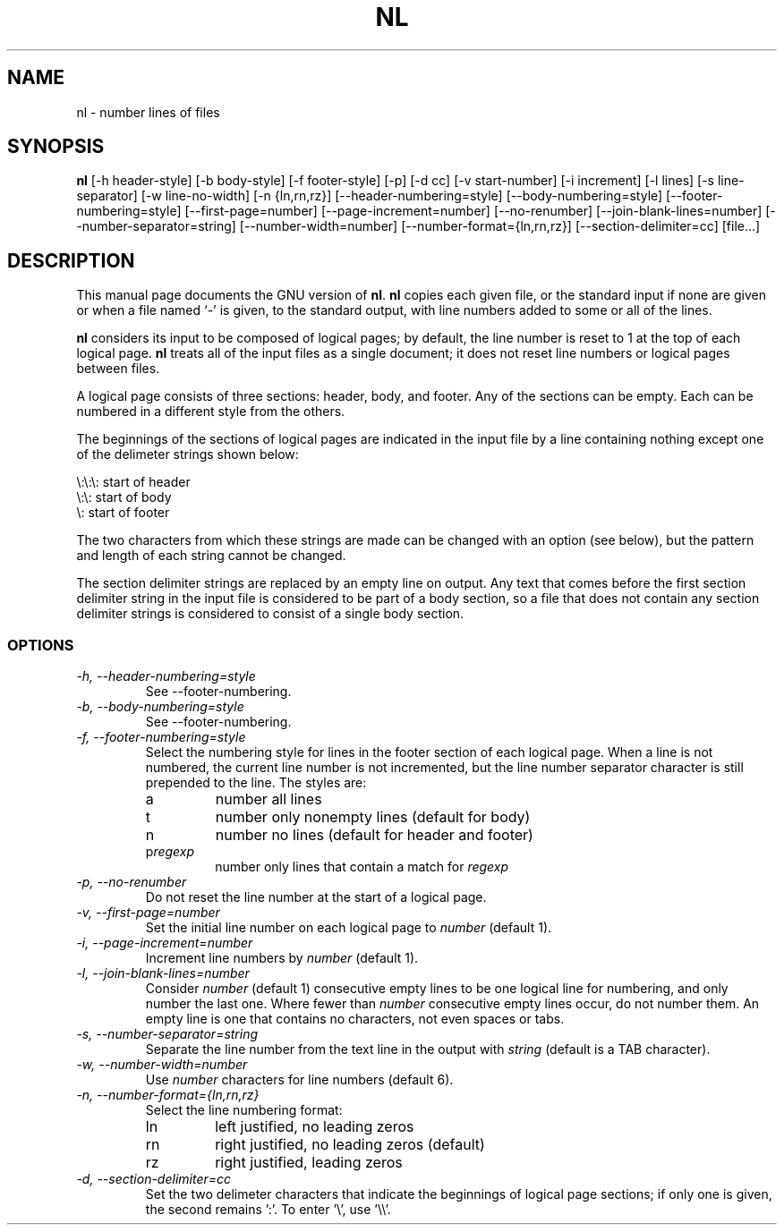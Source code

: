 .TH NL 1L \" -*- nroff -*-
.SH NAME
nl \- number lines of files
.SH SYNOPSIS
.B nl
[\-h header-style] [\-b body-style] [\-f footer-style] [\-p] [\-d cc]
[\-v start-number] [\-i increment] [\-l lines] [\-s line-separator]
[\-w line-no-width] [\-n {ln,rn,rz}] [\-\-header-numbering=style]
[\-\-body-numbering=style] [\-\-footer-numbering=style]
[\-\-first-page=number] [\-\-page-increment=number] [\-\-no-renumber]
[\-\-join-blank-lines=number] [\-\-number-separator=string]
[\-\-number-width=number] [\-\-number-format={ln,rn,rz}]
[\-\-section-delimiter=cc] [file...]
.SH DESCRIPTION
This manual page
documents the GNU version of
.BR nl .
.B nl
copies each given file, or the standard input if none are given or
when a file named `\-' is given, to the standard output, with line
numbers added to some or all of the lines.
.PP
.B nl
considers its input to be composed of logical pages; by default,
the line number is reset to 1 at the top of each logical page.
.B nl
treats all of the input files as a single document; it does not reset
line numbers or logical pages between files.
.PP
A logical page consists of three sections: header, body, and footer.
Any of the sections can be empty.  Each can be numbered in a different
style from the others.
.PP
The beginnings of the sections of logical pages are indicated in the
input file by a line containing nothing except one of the delimeter
strings shown below:
.PP
.nf

\e:\e:\e: start of header
\e:\e: start of body
\e: start of footer
.fi
.PP
The two characters from which these strings are made can be changed
with an option (see below), but the pattern and length of each string
cannot be changed.
.PP
The section delimiter strings are replaced by an empty line on output.
Any text that comes before the first section delimiter string in the
input file is considered to be part of a body section, so a file that
does not contain any section delimiter strings is considered to
consist of a single body section.
.SS OPTIONS
.TP
.I "\-h, \-\-header-numbering=style"
See \-\-footer-numbering.
.TP
.I "\-b, \-\-body-numbering=style"
See \-\-footer-numbering.
.TP
.I "\-f, \-\-footer-numbering=style"
Select the numbering style for lines in the footer section of each
logical page.  When a line is not numbered, the current line number is
not incremented, but the line number separator character is still
prepended to the line.  The styles are:
.RS
.IP a
number all lines
.IP t
number only nonempty lines (default for body)
.IP n
number no lines (default for header and footer)
.IP p\fIregexp\fP
number only lines that contain a match for \fIregexp\fP
.RE
.TP
.I "\-p, \-\-no-renumber"
Do not reset the line number at the start of a logical page.
.TP
.I "\-v, \-\-first-page=number"
Set the initial line number on each logical page to \fInumber\fP
(default 1).
.TP
.I "\-i, \-\-page-increment=number"
Increment line numbers by \fInumber\fP (default 1).
.TP
.I "\-l, \-\-join-blank-lines=number"
Consider \fInumber\fP (default 1) consecutive empty lines to be one
logical line for numbering, and only number the last one.  Where fewer
than \fInumber\fP consecutive empty lines occur, do not number them.
An empty line is one that contains no characters, not even spaces or tabs.
.TP
.I "\-s, \-\-number-separator=string"
Separate the line number from the text line in the output with
\fIstring\fP (default is a TAB character).
.TP
.I "\-w, \-\-number-width=number"
Use \fInumber\fP characters for line numbers (default 6).
.TP
.I "\-n, \-\-number-format={ln,rn,rz}"
Select the line numbering format:
.RS
.IP ln
left justified, no leading zeros 
.IP rn
right justified, no leading zeros (default)
.IP rz
right justified, leading zeros
.RE
.TP
.I "\-d, \-\-section-delimiter=cc"
Set the two delimeter characters that indicate the beginnings of
logical page sections; if only one is given, the second remains ':'.
To enter '\e', use '\e\e'.
